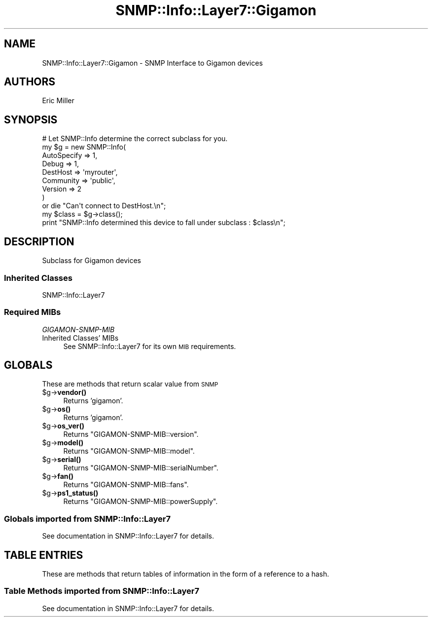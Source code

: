 .\" Automatically generated by Pod::Man 4.14 (Pod::Simple 3.40)
.\"
.\" Standard preamble:
.\" ========================================================================
.de Sp \" Vertical space (when we can't use .PP)
.if t .sp .5v
.if n .sp
..
.de Vb \" Begin verbatim text
.ft CW
.nf
.ne \\$1
..
.de Ve \" End verbatim text
.ft R
.fi
..
.\" Set up some character translations and predefined strings.  \*(-- will
.\" give an unbreakable dash, \*(PI will give pi, \*(L" will give a left
.\" double quote, and \*(R" will give a right double quote.  \*(C+ will
.\" give a nicer C++.  Capital omega is used to do unbreakable dashes and
.\" therefore won't be available.  \*(C` and \*(C' expand to `' in nroff,
.\" nothing in troff, for use with C<>.
.tr \(*W-
.ds C+ C\v'-.1v'\h'-1p'\s-2+\h'-1p'+\s0\v'.1v'\h'-1p'
.ie n \{\
.    ds -- \(*W-
.    ds PI pi
.    if (\n(.H=4u)&(1m=24u) .ds -- \(*W\h'-12u'\(*W\h'-12u'-\" diablo 10 pitch
.    if (\n(.H=4u)&(1m=20u) .ds -- \(*W\h'-12u'\(*W\h'-8u'-\"  diablo 12 pitch
.    ds L" ""
.    ds R" ""
.    ds C` ""
.    ds C' ""
'br\}
.el\{\
.    ds -- \|\(em\|
.    ds PI \(*p
.    ds L" ``
.    ds R" ''
.    ds C`
.    ds C'
'br\}
.\"
.\" Escape single quotes in literal strings from groff's Unicode transform.
.ie \n(.g .ds Aq \(aq
.el       .ds Aq '
.\"
.\" If the F register is >0, we'll generate index entries on stderr for
.\" titles (.TH), headers (.SH), subsections (.SS), items (.Ip), and index
.\" entries marked with X<> in POD.  Of course, you'll have to process the
.\" output yourself in some meaningful fashion.
.\"
.\" Avoid warning from groff about undefined register 'F'.
.de IX
..
.nr rF 0
.if \n(.g .if rF .nr rF 1
.if (\n(rF:(\n(.g==0)) \{\
.    if \nF \{\
.        de IX
.        tm Index:\\$1\t\\n%\t"\\$2"
..
.        if !\nF==2 \{\
.            nr % 0
.            nr F 2
.        \}
.    \}
.\}
.rr rF
.\"
.\" Accent mark definitions (@(#)ms.acc 1.5 88/02/08 SMI; from UCB 4.2).
.\" Fear.  Run.  Save yourself.  No user-serviceable parts.
.    \" fudge factors for nroff and troff
.if n \{\
.    ds #H 0
.    ds #V .8m
.    ds #F .3m
.    ds #[ \f1
.    ds #] \fP
.\}
.if t \{\
.    ds #H ((1u-(\\\\n(.fu%2u))*.13m)
.    ds #V .6m
.    ds #F 0
.    ds #[ \&
.    ds #] \&
.\}
.    \" simple accents for nroff and troff
.if n \{\
.    ds ' \&
.    ds ` \&
.    ds ^ \&
.    ds , \&
.    ds ~ ~
.    ds /
.\}
.if t \{\
.    ds ' \\k:\h'-(\\n(.wu*8/10-\*(#H)'\'\h"|\\n:u"
.    ds ` \\k:\h'-(\\n(.wu*8/10-\*(#H)'\`\h'|\\n:u'
.    ds ^ \\k:\h'-(\\n(.wu*10/11-\*(#H)'^\h'|\\n:u'
.    ds , \\k:\h'-(\\n(.wu*8/10)',\h'|\\n:u'
.    ds ~ \\k:\h'-(\\n(.wu-\*(#H-.1m)'~\h'|\\n:u'
.    ds / \\k:\h'-(\\n(.wu*8/10-\*(#H)'\z\(sl\h'|\\n:u'
.\}
.    \" troff and (daisy-wheel) nroff accents
.ds : \\k:\h'-(\\n(.wu*8/10-\*(#H+.1m+\*(#F)'\v'-\*(#V'\z.\h'.2m+\*(#F'.\h'|\\n:u'\v'\*(#V'
.ds 8 \h'\*(#H'\(*b\h'-\*(#H'
.ds o \\k:\h'-(\\n(.wu+\w'\(de'u-\*(#H)/2u'\v'-.3n'\*(#[\z\(de\v'.3n'\h'|\\n:u'\*(#]
.ds d- \h'\*(#H'\(pd\h'-\w'~'u'\v'-.25m'\f2\(hy\fP\v'.25m'\h'-\*(#H'
.ds D- D\\k:\h'-\w'D'u'\v'-.11m'\z\(hy\v'.11m'\h'|\\n:u'
.ds th \*(#[\v'.3m'\s+1I\s-1\v'-.3m'\h'-(\w'I'u*2/3)'\s-1o\s+1\*(#]
.ds Th \*(#[\s+2I\s-2\h'-\w'I'u*3/5'\v'-.3m'o\v'.3m'\*(#]
.ds ae a\h'-(\w'a'u*4/10)'e
.ds Ae A\h'-(\w'A'u*4/10)'E
.    \" corrections for vroff
.if v .ds ~ \\k:\h'-(\\n(.wu*9/10-\*(#H)'\s-2\u~\d\s+2\h'|\\n:u'
.if v .ds ^ \\k:\h'-(\\n(.wu*10/11-\*(#H)'\v'-.4m'^\v'.4m'\h'|\\n:u'
.    \" for low resolution devices (crt and lpr)
.if \n(.H>23 .if \n(.V>19 \
\{\
.    ds : e
.    ds 8 ss
.    ds o a
.    ds d- d\h'-1'\(ga
.    ds D- D\h'-1'\(hy
.    ds th \o'bp'
.    ds Th \o'LP'
.    ds ae ae
.    ds Ae AE
.\}
.rm #[ #] #H #V #F C
.\" ========================================================================
.\"
.IX Title "SNMP::Info::Layer7::Gigamon 3"
.TH SNMP::Info::Layer7::Gigamon 3 "2020-07-12" "perl v5.32.0" "User Contributed Perl Documentation"
.\" For nroff, turn off justification.  Always turn off hyphenation; it makes
.\" way too many mistakes in technical documents.
.if n .ad l
.nh
.SH "NAME"
SNMP::Info::Layer7::Gigamon \- SNMP Interface to Gigamon devices
.SH "AUTHORS"
.IX Header "AUTHORS"
Eric Miller
.SH "SYNOPSIS"
.IX Header "SYNOPSIS"
.Vb 9
\& # Let SNMP::Info determine the correct subclass for you.
\& my $g = new SNMP::Info(
\&                          AutoSpecify => 1,
\&                          Debug       => 1,
\&                          DestHost    => \*(Aqmyrouter\*(Aq,
\&                          Community   => \*(Aqpublic\*(Aq,
\&                          Version     => 2
\&                        )
\&    or die "Can\*(Aqt connect to DestHost.\en";
\&
\& my $class      = $g\->class();
\& print "SNMP::Info determined this device to fall under subclass : $class\en";
.Ve
.SH "DESCRIPTION"
.IX Header "DESCRIPTION"
Subclass for Gigamon devices
.SS "Inherited Classes"
.IX Subsection "Inherited Classes"
.IP "SNMP::Info::Layer7" 4
.IX Item "SNMP::Info::Layer7"
.SS "Required MIBs"
.IX Subsection "Required MIBs"
.PD 0
.IP "\fIGIGAMON-SNMP-MIB\fR" 4
.IX Item "GIGAMON-SNMP-MIB"
.IP "Inherited Classes' MIBs" 4
.IX Item "Inherited Classes' MIBs"
.PD
See SNMP::Info::Layer7 for its own \s-1MIB\s0 requirements.
.SH "GLOBALS"
.IX Header "GLOBALS"
These are methods that return scalar value from \s-1SNMP\s0
.ie n .IP "$g\->\fBvendor()\fR" 4
.el .IP "\f(CW$g\fR\->\fBvendor()\fR" 4
.IX Item "$g->vendor()"
Returns 'gigamon'.
.ie n .IP "$g\->\fBos()\fR" 4
.el .IP "\f(CW$g\fR\->\fBos()\fR" 4
.IX Item "$g->os()"
Returns 'gigamon'.
.ie n .IP "$g\->\fBos_ver()\fR" 4
.el .IP "\f(CW$g\fR\->\fBos_ver()\fR" 4
.IX Item "$g->os_ver()"
Returns \f(CW\*(C`GIGAMON\-SNMP\-MIB::version\*(C'\fR.
.ie n .IP "$g\->\fBmodel()\fR" 4
.el .IP "\f(CW$g\fR\->\fBmodel()\fR" 4
.IX Item "$g->model()"
Returns \f(CW\*(C`GIGAMON\-SNMP\-MIB::model\*(C'\fR.
.ie n .IP "$g\->\fBserial()\fR" 4
.el .IP "\f(CW$g\fR\->\fBserial()\fR" 4
.IX Item "$g->serial()"
Returns \f(CW\*(C`GIGAMON\-SNMP\-MIB::serialNumber\*(C'\fR.
.ie n .IP "$g\->\fBfan()\fR" 4
.el .IP "\f(CW$g\fR\->\fBfan()\fR" 4
.IX Item "$g->fan()"
Returns \f(CW\*(C`GIGAMON\-SNMP\-MIB::fans\*(C'\fR.
.ie n .IP "$g\->\fBps1_status()\fR" 4
.el .IP "\f(CW$g\fR\->\fBps1_status()\fR" 4
.IX Item "$g->ps1_status()"
Returns \f(CW\*(C`GIGAMON\-SNMP\-MIB::powerSupply\*(C'\fR.
.SS "Globals imported from SNMP::Info::Layer7"
.IX Subsection "Globals imported from SNMP::Info::Layer7"
See documentation in SNMP::Info::Layer7 for details.
.SH "TABLE ENTRIES"
.IX Header "TABLE ENTRIES"
These are methods that return tables of information in the form of a reference
to a hash.
.SS "Table Methods imported from SNMP::Info::Layer7"
.IX Subsection "Table Methods imported from SNMP::Info::Layer7"
See documentation in SNMP::Info::Layer7 for details.
